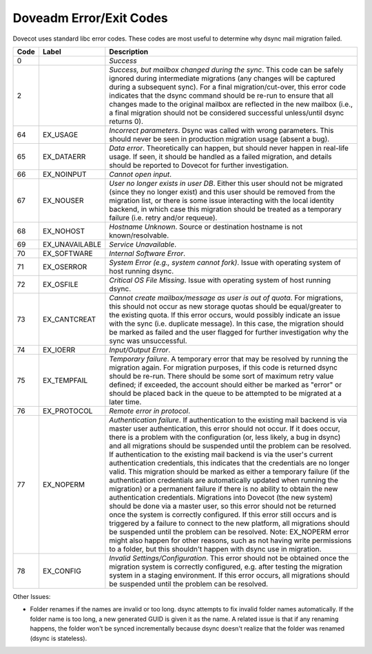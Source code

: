 .. _doveadm_error_codes:

Doveadm Error/Exit Codes
========================

Dovecot uses standard libc error codes. These codes are most useful to
determine why dsync mail migration failed.

===== ============== =========================================================
Code  Label          Description
===== ============== =========================================================
0                    *Success*

2                    *Success, but mailbox changed during the sync*. This code
                     can be safely ignored during intermediate migrations (any
                     changes will be captured during a subsequent sync).  For
                     a final migration/cut-over, this error code indicates
                     that the dsync command should be re-run to ensure that
                     all changes made to the original mailbox are reflected in
                     the new mailbox (i.e., a final migration should not be
                     considered successful unless/until dsync returns 0).

64    EX_USAGE       *Incorrect parameters*. Dsync was called with wrong
                     parameters. This should never be seen in production
                     migration usage (absent a bug).

65    EX_DATAERR     *Data error*. Theoretically can happen, but should never
                     happen in real-life usage. If seen, it should be handled
                     as a failed migration, and details should be reported to
                     Dovecot for further investigation.

66    EX_NOINPUT     *Cannot open input*.

67    EX_NOUSER      *User no longer exists in user DB*. Either this user
                     should not be migrated (since they no longer exist) and
                     this user should be removed from the migration list, or
                     there is some issue interacting with the local identity
                     backend, in which case this migration should be treated
                     as a temporary failure (i.e. retry and/or requeue).

68    EX_NOHOST      *Hostname Unknown*. Source or destination hostname is not
                     known/resolvable.

69    EX_UNAVAILABLE *Service Unavailable*.

70    EX_SOFTWARE    *Internal Software Error*.

71    EX_OSERROR     *System Error (e.g., system cannot fork)*. Issue with
                     operating system of host running dsync.

72    EX_OSFILE      *Critical OS File Missing*. Issue with operating system
                     of host running dsync.

73    EX_CANTCREAT   *Cannot create mailbox/message as user is out of quota*.
                     For migrations, this should not occur as new storage
                     quotas should be equal/greater to the existing quota. If
                     this error occurs, would possibly indicate an issue with
                     the sync (i.e. duplicate message). In this case, the
                     migration should be marked as failed and the user flagged
                     for further investigation why the sync was unsuccessful.

74    EX_IOERR       *Input/Output Error*.

75    EX_TEMPFAIL    *Temporary failure*. A temporary error that may be
                     resolved by running the migration again. For migration
                     purposes, if this code is returned dsync should be
                     re-run. There should be some sort of maximum retry value
                     defined; if exceeded, the account should either be marked
                     as "error" or should be placed back in the queue to be
                     attempted to be migrated at a later time.

76    EX_PROTOCOL    *Remote error in protocol*.

77    EX_NOPERM      *Authentication failure*. If authentication to the
                     existing mail backend is via master user authentication,
                     this error should not occur. If it does occur, there is
                     a problem with the configuration (or, less likely, a bug
                     in dsync) and all migrations should be suspended until
                     the problem can be resolved. If authentication to the
                     existing mail backend is via the user's current
                     authentication credentials, this indicates that the
                     credentials are no longer valid. This migration should be
                     marked as either a temporary failure (if the
                     authentication credentials are automatically updated when
                     running the migration) or a permanent failure if there is
                     no ability to obtain the new authentication credentials.
                     Migrations into Dovecot (the new system) should be done
                     via a master user, so this error should not be returned
                     once the system is correctly configured. If this error
                     still occurs and is triggered by a failure to connect to
                     the new platform, all migrations should be suspended
                     until the problem can be resolved. Note: EX_NOPERM error
                     might also happen for other reasons, such as not having
                     write permissions to a folder, but this shouldn't happen
                     with dsync use in migration.

78    EX_CONFIG      *Invalid Settings/Configuration*. This error should not
                     be obtained once the migration system is correctly
                     configured, e.g. after testing the migration system in a
                     staging environment. If this error occurs, all migrations
                     should be suspended until the problem can be resolved.
===== ============== =========================================================

Other Issues:

* Folder renames if the names are invalid or too long.  dsync attempts to fix
  invalid folder names automatically. If the folder name is too long, a new
  generated GUID is given it as the name. A related issue is that if any
  renaming happens, the folder won't be synced incrementally because dsync
  doesn't realize that the folder was renamed (dsync is stateless).
